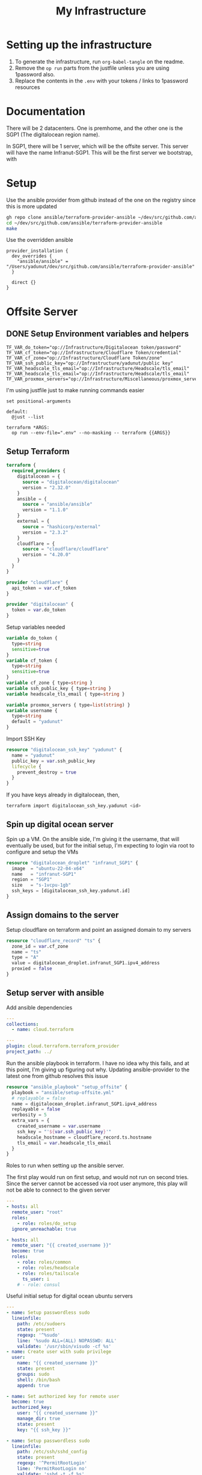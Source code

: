 #+title: My Infrastructure
* Setting up the infrastructure
1. To generate the infrastructure, run ~org-babel-tangle~ on the readme.
2. Remove the ~op run~ parts from the justfile unless you are using 1password also.
3. Replace the contents in the ~.env~ with your tokens / links to 1password resources

* Documentation
There will be 2 datacenters. One is premhome, and the other one is the SGP1 (The digitalocean region name).

In SGP1, there will be 1 server, which will be the offsite server. This server will have the name Infranut-SGP1.
This will be the first server we bootstrap, with

* Setup
Use the ansible provider from github instead of the one on the registry since this is more updated
#+begin_src bash
gh repo clone ansible/terraform-provider-ansible ~/dev/src/github.com/ansible/terraform-provider-ansible
cd ~/dev/src/github.com/ansible/terraform-provider-ansible
make
#+end_src

Use the overridden ansible
#+begin_src config :tangle /Users/yadunut/.terraformrc
provider_installation {
  dev_overrides {
    "ansible/ansible" = "/Users/yadunut/dev/src/github.com/ansible/terraform-provider-ansible"
  }

  direct {}
}
#+end_src

* Offsite Server
** DONE Setup Environment variables and helpers
#+begin_src env :tangle .env
TF_VAR_do_token="op://Infrastructure/Digitalocean token/password"
TF_VAR_cf_token="op://Infrastructure/Cloudflare Token/credential"
TF_VAR_cf_zone="op://Infrastructure/Cloudflare Token/zone"
TF_VAR_ssh_public_key="op://Infrastructure/yadunut/public key"
TF_VAR_headscale_tls_email="op://Infrastructure/Headscale/tls_email"
TF_VAR_headscale_tls_email="op://Infrastructure/Headscale/tls_email"
TF_VAR_proxmox_servers="op://Infrastructure/Miscellaneous/proxmox_servers"
#+end_src

I'm using justfile just to make running commands easier

#+begin_src just :tangle justfile
set positional-arguments

default:
  @just --list

terraform *ARGS:
  op run --env-file=".env" --no-masking -- terraform {{ARGS}}
#+end_src

** Setup Terraform
#+begin_src terraform :tangle main.tf :mkdirp yes :comments link
terraform {
  required_providers {
    digitalocean = {
      source = "digitalocean/digitalocean"
      version = "2.32.0"
    }
    ansible = {
      source = "ansible/ansible"
      version = "1.1.0"
    }
    external = {
      source = "hashicorp/external"
      version = "2.3.2"
    }
    cloudflare = {
      source = "cloudflare/cloudflare"
      version = "4.20.0"
    }
  }
}

provider "cloudflare" {
  api_token = var.cf_token
}

provider "digitalocean" {
  token = var.do_token
}

#+end_src

Setup variables needed
#+begin_src terraform :tangle variables.tf :mkdirp yes :comments link
variable do_token {
  type=string
  sensitive=true
}
variable cf_token {
  type=string
  sensitive=true
}
variable cf_zone { type=string }
variable ssh_public_key { type=string }
variable headscale_tls_email { type=string }

variable proxmox_servers { type=list(string) }
variable username {
  type=string
  default = "yadunut"
}
#+end_src

Import SSH Key
#+begin_src terraform :tangle main.tf :comments link
resource "digitalocean_ssh_key" "yadunut" {
  name = "yadunut"
  public_key = var.ssh_public_key
  lifecycle {
    prevent_destroy = true
  }
}
#+end_src

If you have keys already in digitalocean, then,
#+begin_src bash
terraform import digitalocean_ssh_key.yadunut <id>
#+end_src

** Spin up digital ocean server

Spin up a VM. On the ansible side, I'm giving it the username, that will eventually be used, but for the initial setup, I'm expecting to login via root to configure and setup the VMs
#+begin_src terraform :tangle main.tf :comments link
resource "digitalocean_droplet" "infranut_SGP1" {
  image  = "ubuntu-22-04-x64"
  name   = "infranut-SGP1"
  region = "SGP1"
  size   = "s-1vcpu-1gb"
  ssh_keys = [digitalocean_ssh_key.yadunut.id]
}
#+end_src

** Assign domains to the server
Setup cloudflare on terraform and point an assigned domain to my servers
#+begin_src terraform :tangle main.tf :comments link
resource "cloudflare_record" "ts" {
  zone_id = var.cf_zone
  name = "ts"
  type = "A"
  value = digitalocean_droplet.infranut_SGP1.ipv4_address
  proxied = false
}
#+end_src
** Setup server with ansible
Add ansible dependencies
#+begin_src yaml :tangle ansible/requirements.yml :comments link
---
collections:
  - name: cloud.terraform
#+end_src

#+begin_src yaml :tangle ansible/inventory.yml :comments link
---
plugin: cloud.terraform.terraform_provider
project_path: ../
#+end_src

Run the ansible playbook in terraform. I have no idea why this fails, and at this point, I'm giving up figuring out why.
Updating ansible-provider to the latest one from github resolves this issue
#+begin_src terraform :tangle main.tf :comments link
resource "ansible_playbook" "setup_offsite" {
  playbook = "ansible/setup-offsite.yml"
  # replayable = false
  name = digitalocean_droplet.infranut_SGP1.ipv4_address
  replayable = false
  verbosity = 5
  extra_vars = {
    created_username = var.username
    ssh_key = "'${var.ssh_public_key}'"
    headscale_hostname = cloudflare_record.ts.hostname
    tls_email = var.headscale_tls_email
  }
}
#+end_src

Roles to run when setting up the ansible server.

The first play would run on first setup, and would not run on second tries. Since the server cannot be accessed via root user anymore, this play will not be able to connect to the given server
#+begin_src yaml :tangle ansible/setup-offsite.yml :comments link
---
- hosts: all
  remote_user: "root"
  roles:
    - role: roles/do_setup
  ignore_unreachable: true

- hosts: all
  remote_user: "{{ created_username }}"
  become: true
  roles:
    - role: roles/common
    - role: roles/headscale
    - role: roles/tailscale
      ts_user: i
    # - role: consul
#+end_src

Useful initial setup for digital ocean ubuntu servers
#+begin_src yaml :tangle ansible/roles/do_setup/tasks/main.yml :mkdirp yes :comments link
---
- name: Setup passwordless sudo
  lineinfile:
    path: /etc/sudoers
    state: present
    regexp: '^%sudo'
    line: '%sudo ALL=(ALL) NOPASSWD: ALL'
    validate: '/usr/sbin/visudo -cf %s'
- name: Create user with sudo privilege
  user:
    name: "{{ created_username }}"
    state: present
    groups: sudo
    shell: /bin/bash
    append: true

- name: Set authorized key for remote user
  become: true
  authorized_key:
    user: "{{ created_username }}"
    manage_dir: true
    state: present
    key: "{{ ssh_key }}"

- name: Setup passwordless sudo
  lineinfile:
    path: /etc/ssh/sshd_config
    state: present
    regexp: '^PermitRootLogin'
    line: 'PermitRootLogin no'
    validate: 'sshd -t -f %s'

- name: Update apt and install packages
  retries: 3
  delay: 3
  apt:
    pkg:
      - curl
      - vim
      - git
    state: latest
#+end_src

Setup for almost any server. The common tasks of installing required dependencies and repositories. Also setting up a basic firewall with ufw
#+begin_src yaml :tangle ansible/roles/common/tasks/main.yml :mkdirp yes :comments link
---
- name: Setup hashicorp repositories
  block:
    - apt_key:
        url: https://apt.releases.hashicorp.com/gpg
        state: present
    - apt_repository:
        repo: deb https://apt.releases.hashicorp.com jammy main
        state: present

- name: Setup tailscale repositories
  block:
    - apt_key:
        url: https://pkgs.tailscale.com/stable/ubuntu/jammy.noarmor.gpg
        state: present
    - apt_repository:
        repo: deb https://pkgs.tailscale.com/stable/ubuntu jammy main
        state: present

- name: Update System
  apt:
    update_cache: true
    upgrade: dist

- name: Install ufw and tailscale
  apt:
    pkg:
      - ufw
      - tailscale
    state: latest

- name: Enable and setup ufw
  block:
    - ufw:
        logging: on
    - ufw:
        rule: allow
        port: ssh
        proto: tcp
    - ufw:
        default: deny
        state: enabled
#+end_src

** DONE Setup headscale on Server
#+begin_src yaml :tangle ansible/roles/headscale/tasks/main.yml :mkdirp yes :comments link
---
- name: Get the url to download to
  become: no
  local_action:
    ansible.builtin.shell curl "https://api.github.com/repos/juanfont/headscale/releases/latest" | jq -r '.assets[] | select(.name | endswith("amd64.deb")) | .browser_download_url'
  register: headscale_deb_url

- name: Install headscale
  apt:
    deb: "{{ headscale_deb_url.stdout }}"

- name: Check if headscale_hostname set
  fail:
    msg: Set headscale_hostname
  when: headscale_hostname is not defined

- name: Check if tls_email set
  fail:
    msg: Set tls_email
  when: tls_email is not defined
- name: Copy the configuration file over
  template:
    src: config.yaml.j2
    dest: /etc/headscale/config.yaml
    mode: u=rw,g=r,o=r

- name: Enable the headscale service
  systemd:
    enabled: true
    state: started
    name: headscale

- name: Enable Port 443 for HTTPS
  ufw:
    rule: allow
    port: '443'
    proto: tcp
- name: setup users on headscale
  import_tasks: setup_users.yml
#+end_src

Headscale config file
#+begin_src yaml :tangle ansible/roles/headscale/templates/config.yaml.j2 :mkdirp yes :comments link
server_url: https://{{ headscale_hostname }}:443

listen_addr: 0.0.0.0:443
metrics_listen_addr: 127.0.0.1:9090

grpc_listen_addr: 127.0.0.1:50443
grpc_allow_insecure: false

private_key_path: /var/lib/headscale/private.key
noise:
  private_key_path: /var/lib/headscale/noise_private.key
ip_prefixes:
  - fd7a:115c:a1e0::/48
  - 100.64.0.0/10
derp:
  server:
    enabled: false

    region_id: 999

    region_code: "headscale"
    region_name: "Headscale Embedded DERP"

    stun_listen_addr: "0.0.0.0:3478"

  urls:
    - https://controlplane.tailscale.com/derpmap/default

  paths: []

  auto_update_enabled: true

  update_frequency: 24h

disable_check_updates: false

ephemeral_node_inactivity_timeout: 30m

node_update_check_interval: 10s

db_type: sqlite3

db_path: /var/lib/headscale/db.sqlite

# TLS
acme_url: https://acme-v02.api.letsencrypt.org/directory
acme_email: "{{ tls_email }}"

tls_letsencrypt_hostname: "{{ headscale_hostname }}"

tls_letsencrypt_cache_dir: /var/lib/headscale/cache

tls_letsencrypt_challenge_type: HTTP-01
tls_letsencrypt_listen: ":http"

## Use already defined certificates:
tls_cert_path: ""
tls_key_path: ""

log:
  # Output formatting for logs: text or json
  format: text
  level: info

# Path to a file containg ACL policies.
# ACLs can be defined as YAML or HUJSON.
# https://tailscale.com/kb/1018/acls/
acl_policy_path: ""

## DNS
#
# headscale supports Tailscale's DNS configuration and MagicDNS.
# Please have a look to their KB to better understand the concepts:
#
# - https://tailscale.com/kb/1054/dns/
# - https://tailscale.com/kb/1081/magicdns/
# - https://tailscale.com/blog/2021-09-private-dns-with-magicdns/
#
dns_config:
  # Whether to prefer using Headscale provided DNS or use local.
  override_local_dns: true

  # List of DNS servers to expose to clients.
  nameservers:
    - 1.1.1.1

  # NextDNS (see https://tailscale.com/kb/1218/nextdns/).
  # "abc123" is example NextDNS ID, replace with yours.
  #
  # With metadata sharing:
  # nameservers:
  #   - https://dns.nextdns.io/abc123
  #
  # Without metadata sharing:
  # nameservers:
  #   - 2a07:a8c0::ab:c123
  #   - 2a07:a8c1::ab:c123

  # Split DNS (see https://tailscale.com/kb/1054/dns/),
  # list of search domains and the DNS to query for each one.
  #
  # restricted_nameservers:
  #   foo.bar.com:
  #     - 1.1.1.1
  #   darp.headscale.net:
  #     - 1.1.1.1
  #     - 8.8.8.8

  # Search domains to inject.
  domains: []

  # Extra DNS records
  # so far only A-records are supported (on the tailscale side)
  # See https://github.com/juanfont/headscale/blob/main/docs/dns-records.md#Limitations
  # extra_records:
  #   - name: "grafana.myvpn.example.com"
  #     type: "A"
  #     value: "100.64.0.3"
  #
  #   # you can also put it in one line
  #   - { name: "prometheus.myvpn.example.com", type: "A", value: "100.64.0.3" }

  # Whether to use [MagicDNS](https://tailscale.com/kb/1081/magicdns/).
  # Only works if there is at least a nameserver defined.
  magic_dns: true

  # Defines the base domain to create the hostnames for MagicDNS.
  # `base_domain` must be a FQDNs, without the trailing dot.
  # The FQDN of the hosts will be
  # `hostname.user.base_domain` (e.g., _myhost.myuser.example.com_).
  base_domain: {{ headscale_hostname }}

# Unix socket used for the CLI to connect without authentication
# Note: for production you will want to set this to something like:
unix_socket: /var/run/headscale/headscale.sock
unix_socket_permission: "0770"

logtail:
  enabled: false

# Enabling this option makes devices prefer a random port for WireGuard traffic over the
# default static port 41641. This option is intended as a workaround for some buggy
# firewall devices. See https://tailscale.com/kb/1181/firewalls/ for more information.
randomize_client_port: false
#+end_src
** DONE Headscale on +Terraform+ Ansible
Wait I initially did this in terraform but it should be done in ansible instead... so much easier.

The 3 users created are
- p for personal (My laptop, phones, etc),
- s for servers (nomad / etc)
- i for infra (my proxmox hosts)

#+begin_src yaml :tangle ansible/roles/headscale/vars/main.yml :mkdirp yes
install_users: ['p', 's', 'i']
headscale_env_path: "{{ playbook_dir }}/../headscale.env"
#+end_src
#+begin_src yaml :tangle ansible/roles/headscale/tasks/setup_users.yml :mkdirp yes :comments link
---
- name: Retrieve the list of existing users
  command: headscale users list -o json-line
  register: users

- name: Install users
  command: "headscale users create {{ item }}"
  loop:
    "{{ install_users | difference(users.stdout|from_json is none|ternary([], users.stdout|from_json|json_query('[].name'))) }}"
    # a bit of json parsing and handling to only install users that have not been installed
- name: check if headscale env exists locally
  become: no
  local_action:
    module: stat
    path: "{{ headscale_env_path }}"
  register: headscale_env_stat

- name: Get authkey for each user
  command: "headscale authkey create --reusable -e 1y -o json -u {{ item }}"
  register: user_authkeys
  loop: "{{ install_users }}"
  when: headscale_env_stat.stat.exists == false

- name: debug file contents
  debug:
    msg: "{{ user_authkeys.results | map(attribute='stdout') | map('from_json')|json_query('[].{key: key, user: user}')|to_yaml(indent=2) }}"
  when: headscale_env_stat.stat.exists == false

- name: Write the retrieved api keys to local
  become: no
  local_action:
    module: copy
    content: "{{ user_authkeys.results | map(attribute='stdout') | map('from_json')|json_query('[].{key: key, user: user}')|to_yaml }}"
    dest: "{{ headscale_env_path }}"
  when: headscale_env_stat.stat.exists == false
#+end_src
** DONE figure out how to write the authkeys to a file
** DONE Setup Tailscale on Server
#+begin_src yaml :tangle ansible/roles/tailscale/tasks/main.yml :mkdirp yes :comments link
- name: include the headscale vars
  debug:
    msg: "{{ query }}: {{ headscale_key }}"
  vars:
    query: "[?user == `{{ ts_user }}`] | [0].key"
    headscale_key: "{{ lookup('file', playbook_dir + '/../headscale.env') | from_yaml|json_query(query) }}"

- name: Connect to the tailscale network
  command: "tailscale up --force-reauth --auth-key {{ headscale_key }} --login-server https://{{ headscale_hostname }}:443"
  vars:
    query: "[?user == `{{ ts_user }}`] | [0].key"
    headscale_key: "{{ lookup('file', playbook_dir + '/../headscale.env') | from_yaml|json_query(query) }}"
#+end_src

* Proxmox Servers

#+begin_src terraform :tangle main.tf :comments link :mkdirp yes
resource "ansible_playbook" "setup_proxmox" {
  playbook = "ansible/setup-proxmox-server.yml"
  # replayable = false
  name = each.key
  replayable = false
  for_each = toset(var.proxmox_servers)
  extra_vars = {
    headscale_hostname = cloudflare_record.ts.hostname
  }
}
#+end_src

#+begin_src yaml :tangle ansible/setup-proxmox-server.yml :comments link :mkdirp yes
---
- hosts: all
  remote_user: "root"
  become: true
  roles:
    - role: roles/tailscale
      ts_user: i
#+end_src
